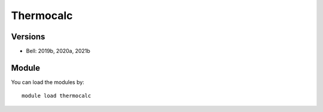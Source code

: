.. _backbone-label:

Thermocalc
==============================

Versions
~~~~~~~~
- Bell: 2019b, 2020a, 2021b

Module
~~~~~~~~
You can load the modules by::

    module load thermocalc

